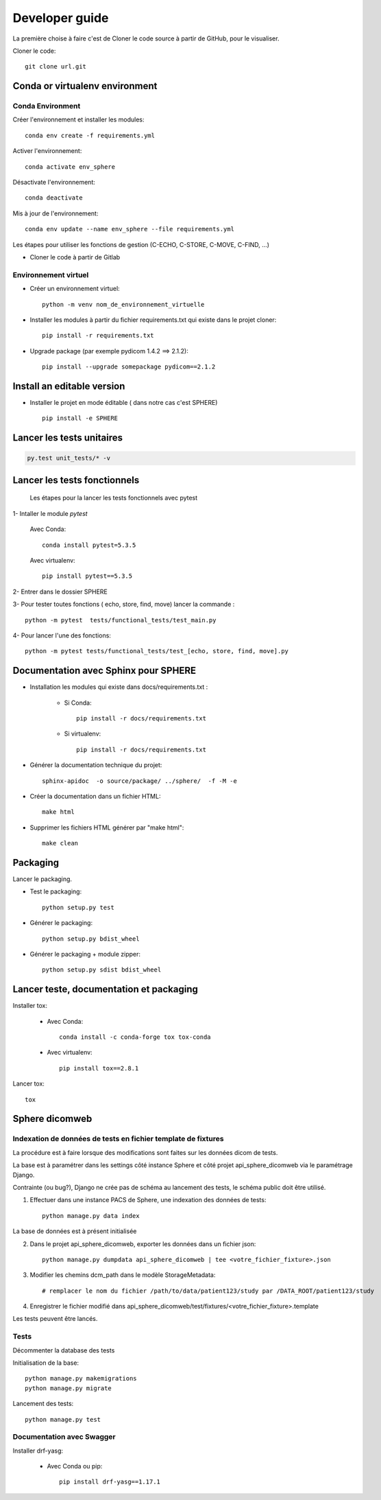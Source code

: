 .. _developer-guide:

Developer guide
===============

La première choise à faire c'est de Cloner le code source à partir de GitHub, pour le visualiser.

Cloner le code::

    git clone url.git

Conda or virtualenv environment
-------------------------------

Conda Environment
^^^^^^^^^^^^^^^^^

Créer l'environnement et installer les modules::

    conda env create -f requirements.yml

Activer l'environnement::

    conda activate env_sphere

Désactivate l'environnement::

    conda deactivate

Mis à jour de l'environnement::

    conda env update --name env_sphere --file requirements.yml


Les étapes pour utiliser les fonctions de gestion (C-ECHO, C-STORE, C-MOVE, C-FIND, ...)

- Cloner le code à partir de Gitlab

Environnement virtuel
^^^^^^^^^^^^^^^^^^^^^

- Créer un environnement virtuel::

   python -m venv nom_de_environnement_virtuelle

- Installer les modules à partir du fichier requirements.txt qui existe dans le projet cloner::

   pip install -r requirements.txt

- Upgrade package (par exemple pydicom 1.4.2 ==> 2.1.2)::

    pip install --upgrade somepackage pydicom==2.1.2

Install an editable version
---------------------------

- Installer le projet en mode éditable ( dans notre cas c'est SPHERE) ::

   pip install -e SPHERE

Lancer les tests unitaires
--------------------------

.. code-block:: shell

    py.test unit_tests/* -v

Lancer les tests fonctionnels
-----------------------------

 Les étapes pour la lancer les tests fonctionnels avec pytest

1- Intaller le module *pytest*

    Avec Conda::

        conda install pytest=5.3.5

    Avec virtualenv::

        pip install pytest==5.3.5

2- Entrer dans le dossier SPHERE

3- Pour tester toutes fonctions ( echo, store, find, move) lancer la commande ::

    python -m pytest  tests/functional_tests/test_main.py

4- Pour lancer l'une des fonctions::

    python -m pytest tests/functional_tests/test_[echo, store, find, move].py


Documentation avec Sphinx pour SPHERE
-------------------------------------

- Installation les modules qui existe dans docs/requirements.txt :

    - Si Conda::

        pip install -r docs/requirements.txt

    - Si virtualenv::

        pip install -r docs/requirements.txt

- Générer la documentation technique du projet::

    sphinx-apidoc  -o source/package/ ../sphere/  -f -M -e

- Créer la documentation dans un fichier HTML::

    make html

- Supprimer les fichiers HTML générer par "make html"::

   make clean


Packaging
---------

Lancer le packaging.

- Test le packaging::

    python setup.py test

- Générer le packaging::

    python setup.py bdist_wheel

- Générer le packaging + module zipper::

    python setup.py sdist bdist_wheel


Lancer teste, documentation  et packaging
-----------------------------------------

Installer tox:

    - Avec Conda::

        conda install -c conda-forge tox tox-conda

    - Avec virtualenv::

        pip install tox==2.8.1

Lancer tox::

   tox


Sphere dicomweb
---------------


Indexation de données de tests en fichier template de fixtures
^^^^^^^^^^^^^^^^^^^^^^^^^^^^^^^^^^^^^^^^^^^^^^^^^^^^^^^^^^^^^^

La procédure est à faire lorsque des modifications sont faites sur les données dicom de tests.

La base est à paramétrer dans les settings côté instance Sphere et côté projet api_sphere_dicomweb via le paramétrage Django.

Contrainte (ou bug?), Django ne crée pas de schéma au lancement des tests, le schéma public doit être utilisé.


1. Effectuer dans une instance PACS de Sphere, une indexation des données de tests::

    python manage.py data index

La base de données est à présent initialisée

2. Dans le projet api_sphere_dicomweb, exporter les données dans un fichier json::

    python manage.py dumpdata api_sphere_dicomweb | tee <votre_fichier_fixture>.json

3. Modifier les chemins dcm_path dans le modèle StorageMetadata::

    # remplacer le nom du fichier /path/to/data/patient123/study par /DATA_ROOT/patient123/study

4. Enregistrer le fichier modifié dans api_sphere_dicomweb/test/fixtures/<votre_fichier_fixture>.template


Les tests peuvent être lancés.

Tests
^^^^^

Décommenter la database des tests

Initialisation de la base::

    python manage.py makemigrations
    python manage.py migrate

Lancement des tests::

    python manage.py test


Documentation avec Swagger
^^^^^^^^^^^^^^^^^^^^^^^^^^

Installer drf-yasg:

    - Avec Conda ou pip::

        pip install drf-yasg==1.17.1

